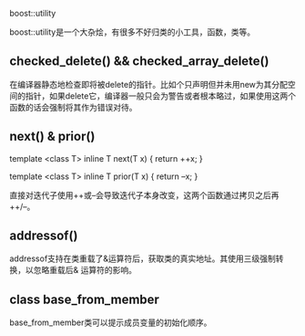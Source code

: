 #+OPTIONS: ^:nil

boost::utility

boost::utility是一个大杂烩，有很多不好归类的小工具，函数，类等。

** checked_delete() && checked_array_delete()

在编译器静态地检查即将被delete的指针。比如个只声明但并未用new为其分配空间的指针，如果delete它，编译器一般只会为警告或者根本略过，如果使用这两个函数的话会强制将其作为错误对待。

** next() & prior()

template <class T> inline T next(T x) { return ++x; }

template <class T> inline T prior(T x) { return --x; }

直接对迭代子使用++或--会导致迭代子本身改变，这两个函数通过拷贝之后再 ++/--。

** addressof()

addressof支持在类重载了&运算符后，获取类的真实地址。其使用三级强制转换，以忽略重载后& 运算符的影响。

** class base_from_member

base_from_member类可以提示成员变量的初始化顺序。


